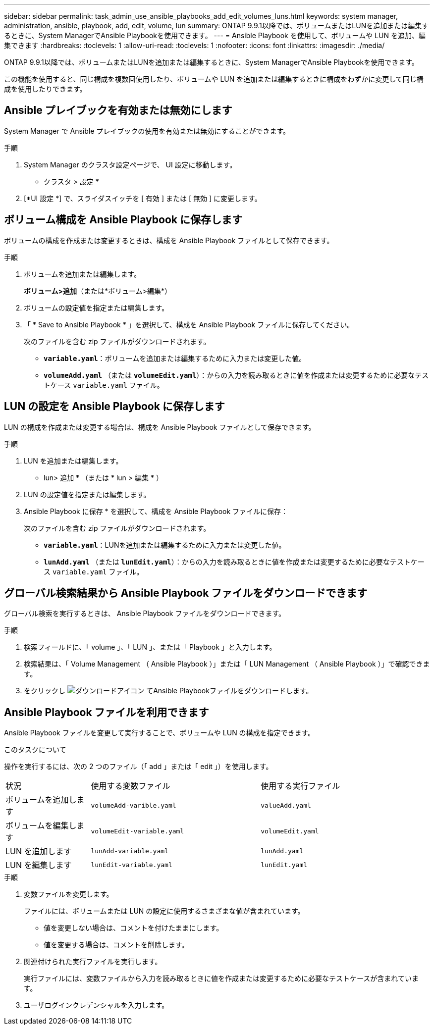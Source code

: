---
sidebar: sidebar 
permalink: task_admin_use_ansible_playbooks_add_edit_volumes_luns.html 
keywords: system manager, administration, ansible, playbook, add, edit, volume, lun 
summary: ONTAP 9.9.1以降では、ボリュームまたはLUNを追加または編集するときに、System ManagerでAnsible Playbookを使用できます。 
---
= Ansible Playbook を使用して、ボリュームや LUN を追加、編集できます
:hardbreaks:
:toclevels: 1
:allow-uri-read: 
:toclevels: 1
:nofooter: 
:icons: font
:linkattrs: 
:imagesdir: ./media/


[role="lead"]
ONTAP 9.9.1以降では、ボリュームまたはLUNを追加または編集するときに、System ManagerでAnsible Playbookを使用できます。

この機能を使用すると、同じ構成を複数回使用したり、ボリュームや LUN を追加または編集するときに構成をわずかに変更して同じ構成を使用したりできます。



== Ansible プレイブックを有効または無効にします

System Manager で Ansible プレイブックの使用を有効または無効にすることができます。

.手順
. System Manager のクラスタ設定ページで、 UI 設定に移動します。
+
* クラスタ > 設定 *

. [*UI 設定 *] で、スライダスイッチを [ 有効 ] または [ 無効 ] に変更します。




== ボリューム構成を Ansible Playbook に保存します

ボリュームの構成を作成または変更するときは、構成を Ansible Playbook ファイルとして保存できます。

.手順
. ボリュームを追加または編集します。
+
*ボリューム>追加*（または*ボリューム>編集*）

. ボリュームの設定値を指定または編集します。
. 「 * Save to Ansible Playbook * 」を選択して、構成を Ansible Playbook ファイルに保存してください。
+
次のファイルを含む zip ファイルがダウンロードされます。

+
** `*variable.yaml*`：ボリュームを追加または編集するために入力または変更した値。
** `*volumeAdd.yaml*` （または `*volumeEdit.yaml*`）：からの入力を読み取るときに値を作成または変更するために必要なテストケース `variable.yaml` ファイル。






== LUN の設定を Ansible Playbook に保存します

LUN の構成を作成または変更する場合は、構成を Ansible Playbook ファイルとして保存できます。

.手順
. LUN を追加または編集します。
+
* lun> 追加 * （または * lun > 編集 * ）

. LUN の設定値を指定または編集します。
. Ansible Playbook に保存 * を選択して、構成を Ansible Playbook ファイルに保存：
+
次のファイルを含む zip ファイルがダウンロードされます。

+
** `*variable.yaml*`：LUNを追加または編集するために入力または変更した値。
** `*lunAdd.yaml*` （または `*lunEdit.yaml*`）：からの入力を読み取るときに値を作成または変更するために必要なテストケース `variable.yaml` ファイル。






== グローバル検索結果から Ansible Playbook ファイルをダウンロードできます

グローバル検索を実行するときは、 Ansible Playbook ファイルをダウンロードできます。

.手順
. 検索フィールドに、「 volume 」、「 LUN 」、または「 Playbook 」と入力します。
. 検索結果は、「 Volume Management （ Ansible Playbook ）」または「 LUN Management （ Ansible Playbook ）」で確認できます。
. をクリックし image:icon_download.gif["ダウンロードアイコン"] てAnsible Playbookファイルをダウンロードします。




== Ansible Playbook ファイルを利用できます

Ansible Playbook ファイルを変更して実行することで、ボリュームや LUN の構成を指定できます。

.このタスクについて
操作を実行するには、次の 2 つのファイル（「 add 」または「 edit 」）を使用します。

[cols="20,40,40"]
|===


| 状況 | 使用する変数ファイル | 使用する実行ファイル 


| ボリュームを追加します | `volumeAdd-varible.yaml` | `valueAdd.yaml` 


| ボリュームを編集します | `volumeEdit-variable.yaml` | `volumeEdit.yaml` 


| LUN を追加します | `lunAdd-variable.yaml` | `lunAdd.yaml` 


| LUN を編集します | `lunEdit-variable.yaml` | `lunEdit.yaml` 
|===
.手順
. 変数ファイルを変更します。
+
ファイルには、ボリュームまたは LUN の設定に使用するさまざまな値が含まれています。

+
** 値を変更しない場合は、コメントを付けたままにします。
** 値を変更する場合は、コメントを削除します。


. 関連付けられた実行ファイルを実行します。
+
実行ファイルには、変数ファイルから入力を読み取るときに値を作成または変更するために必要なテストケースが含まれています。

. ユーザログインクレデンシャルを入力します。

